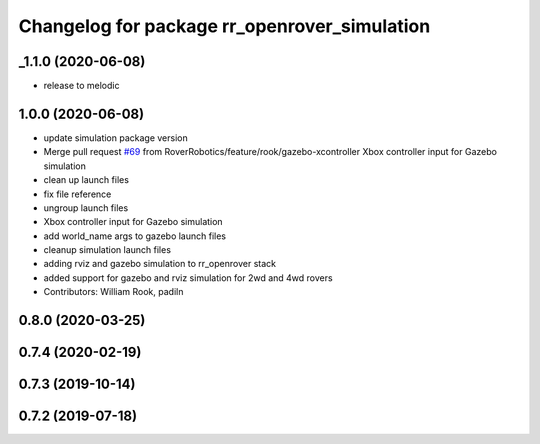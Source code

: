 ^^^^^^^^^^^^^^^^^^^^^^^^^^^^^^^^^^^^^^^^^^^^^
Changelog for package rr_openrover_simulation
^^^^^^^^^^^^^^^^^^^^^^^^^^^^^^^^^^^^^^^^^^^^^

_1.1.0 (2020-06-08)
------------------
* release to melodic

1.0.0 (2020-06-08)
------------------
* update simulation package version
* Merge pull request `#69 <https://github.com/RoverRobotics/rr_openrover_stack/issues/69>`_ from RoverRobotics/feature/rook/gazebo-xcontroller
  Xbox controller input for Gazebo simulation
* clean up launch files
* fix file reference
* ungroup launch files
* Xbox controller input for Gazebo simulation
* add world_name args to gazebo launch files
* cleanup simulation launch files
* adding rviz and gazebo simulation to rr_openrover stack
* added support for gazebo and rviz simulation for 2wd and 4wd rovers
* Contributors: William Rook, padiln

0.8.0 (2020-03-25)
------------------

0.7.4 (2020-02-19)
------------------

0.7.3 (2019-10-14)
------------------

0.7.2 (2019-07-18)
------------------
